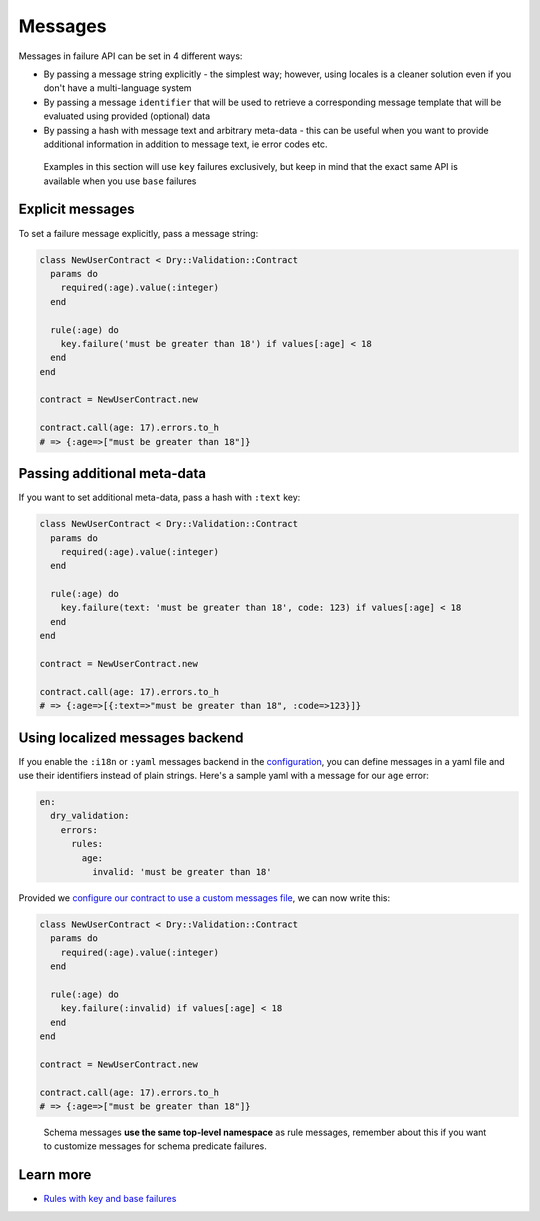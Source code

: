 ========
Messages
========

Messages in failure API can be set in 4 different ways:


* By passing a message string explicitly - the simplest way; however, using locales is a cleaner solution even if you don't have a multi-language system
* By passing a message ``identifier`` that will be used to retrieve a corresponding message template that will be evaluated using provided (optional) data
* By passing a hash with message text and arbitrary meta-data - this can be useful when you want to provide additional information in addition to message text, ie error codes etc.

..

   Examples in this section will use ``key`` failures exclusively, but keep in mind that the exact same API is available when you use ``base`` failures


Explicit messages
^^^^^^^^^^^^^^^^^

To set a failure message explicitly, pass a message string:

.. code-block:: ruby

   class NewUserContract < Dry::Validation::Contract
     params do
       required(:age).value(:integer)
     end

     rule(:age) do
       key.failure('must be greater than 18') if values[:age] < 18
     end
   end

   contract = NewUserContract.new

   contract.call(age: 17).errors.to_h
   # => {:age=>["must be greater than 18"]}

Passing additional meta-data
^^^^^^^^^^^^^^^^^^^^^^^^^^^^

If you want to set additional meta-data, pass a hash with ``:text`` key:

.. code-block:: ruby

   class NewUserContract < Dry::Validation::Contract
     params do
       required(:age).value(:integer)
     end

     rule(:age) do
       key.failure(text: 'must be greater than 18', code: 123) if values[:age] < 18
     end
   end

   contract = NewUserContract.new

   contract.call(age: 17).errors.to_h
   # => {:age=>[{:text=>"must be greater than 18", :code=>123}]}

Using localized messages backend
^^^^^^^^^^^^^^^^^^^^^^^^^^^^^^^^

If you enable the ``:i18n`` or ``:yaml`` messages backend in the `configuration </gems/dry-validation/configuration>`_\ , you can define messages in a yaml file and use their identifiers instead of plain strings. Here's a sample yaml with a message for our ``age`` error:

.. code-block:: yaml

   en:
     dry_validation:
       errors:
         rules:
           age:
             invalid: 'must be greater than 18'

Provided we `configure our contract to use a custom messages file </gems/dry-validation/1.0.0/configuration#example>`_\ , we can now write this:

.. code-block:: ruby

   class NewUserContract < Dry::Validation::Contract
     params do
       required(:age).value(:integer)
     end

     rule(:age) do
       key.failure(:invalid) if values[:age] < 18
     end
   end

   contract = NewUserContract.new

   contract.call(age: 17).errors.to_h
   # => {:age=>["must be greater than 18"]}

..

   Schema messages **use the same top-level namespace** as rule messages, remember about this if you want to customize messages for schema predicate failures.


Learn more
^^^^^^^^^^


* `Rules with key and base failures </gems/dry-validation/1.0/rules#key-failures>`_
